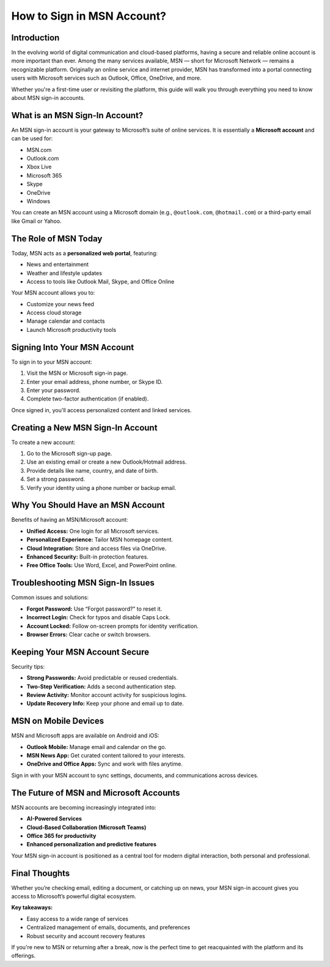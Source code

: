 How to Sign in MSN Account?
=========================

Introduction
------------

In the evolving world of digital communication and cloud-based platforms, having a secure and reliable online account is more important than ever. Among the many services available, MSN — short for Microsoft Network — remains a recognizable platform. Originally an online service and internet provider, MSN has transformed into a portal connecting users with Microsoft services such as Outlook, Office, OneDrive, and more.

Whether you're a first-time user or revisiting the platform, this guide will walk you through everything you need to know about MSN sign-in accounts.

.. image:: click-sign-in.png
   :alt: My Project Logo
   :width: 400px
   :align: center
   :target: https://aclogportal.com/msn-signin

What is an MSN Sign-In Account?
-------------------------------

An MSN sign-in account is your gateway to Microsoft’s suite of online services. It is essentially a **Microsoft account** and can be used for:

- MSN.com
- Outlook.com
- Xbox Live
- Microsoft 365
- Skype
- OneDrive
- Windows

You can create an MSN account using a Microsoft domain (e.g., ``@outlook.com``, ``@hotmail.com``) or a third-party email like Gmail or Yahoo.

The Role of MSN Today
---------------------

Today, MSN acts as a **personalized web portal**, featuring:

- News and entertainment
- Weather and lifestyle updates
- Access to tools like Outlook Mail, Skype, and Office Online

Your MSN account allows you to:

- Customize your news feed
- Access cloud storage
- Manage calendar and contacts
- Launch Microsoft productivity tools

Signing Into Your MSN Account
-----------------------------

To sign in to your MSN account:

1. Visit the MSN or Microsoft sign-in page.
2. Enter your email address, phone number, or Skype ID.
3. Enter your password.
4. Complete two-factor authentication (if enabled).

Once signed in, you'll access personalized content and linked services.

Creating a New MSN Sign-In Account
----------------------------------

To create a new account:

1. Go to the Microsoft sign-up page.
2. Use an existing email or create a new Outlook/Hotmail address.
3. Provide details like name, country, and date of birth.
4. Set a strong password.
5. Verify your identity using a phone number or backup email.

Why You Should Have an MSN Account
----------------------------------

Benefits of having an MSN/Microsoft account:

- **Unified Access:** One login for all Microsoft services.
- **Personalized Experience:** Tailor MSN homepage content.
- **Cloud Integration:** Store and access files via OneDrive.
- **Enhanced Security:** Built-in protection features.
- **Free Office Tools:** Use Word, Excel, and PowerPoint online.

Troubleshooting MSN Sign-In Issues
----------------------------------

Common issues and solutions:

- **Forgot Password:** Use “Forgot password?” to reset it.
- **Incorrect Login:** Check for typos and disable Caps Lock.
- **Account Locked:** Follow on-screen prompts for identity verification.
- **Browser Errors:** Clear cache or switch browsers.

Keeping Your MSN Account Secure
-------------------------------

Security tips:

- **Strong Passwords:** Avoid predictable or reused credentials.
- **Two-Step Verification:** Adds a second authentication step.
- **Review Activity:** Monitor account activity for suspicious logins.
- **Update Recovery Info:** Keep your phone and email up to date.

MSN on Mobile Devices
---------------------

MSN and Microsoft apps are available on Android and iOS:

- **Outlook Mobile:** Manage email and calendar on the go.
- **MSN News App:** Get curated content tailored to your interests.
- **OneDrive and Office Apps:** Sync and work with files anytime.

Sign in with your MSN account to sync settings, documents, and communications across devices.

The Future of MSN and Microsoft Accounts
----------------------------------------

MSN accounts are becoming increasingly integrated into:

- **AI-Powered Services**
- **Cloud-Based Collaboration (Microsoft Teams)**
- **Office 365 for productivity**
- **Enhanced personalization and predictive features**

Your MSN sign-in account is positioned as a central tool for modern digital interaction, both personal and professional.

Final Thoughts
--------------

Whether you’re checking email, editing a document, or catching up on news, your MSN sign-in account gives you access to Microsoft’s powerful digital ecosystem. 

**Key takeaways:**

- Easy access to a wide range of services
- Centralized management of emails, documents, and preferences
- Robust security and account recovery features

If you're new to MSN or returning after a break, now is the perfect time to get reacquainted with the platform and its offerings.

